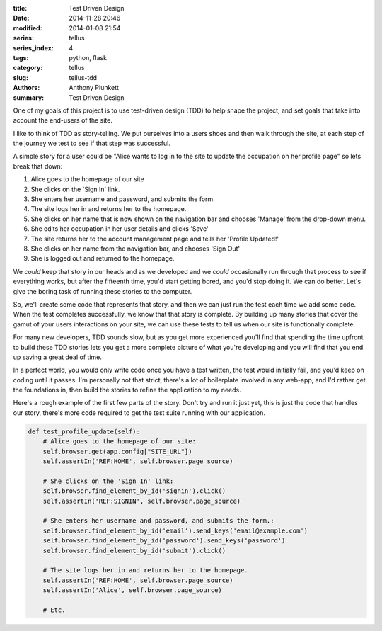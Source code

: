 :title: Test Driven Design
:date: 2014-11-28 20:46
:modified: 2014-01-08 21:54
:series: tellus
:series_index: 4
:tags: python, flask
:category: tellus
:slug: tellus-tdd
:authors: Anthony Plunkett
:summary: Test Driven Design

One of my goals of this project is to use test-driven design (TDD) to help
shape the project, and set goals that take into account the end-users of
the site.

I like to think of TDD as story-telling.  We put ourselves into a users
shoes and then walk through the site, at each step of the journey we
test to see if that step was successful.

A simple story for a user could be "Alice wants to log in
to the site to update the occupation on her profile
page" so lets break that down:

#. Alice goes to the homepage of our site
#. She clicks on the 'Sign In' link.
#. She enters her username and password, and submits the form.
#. The site logs her in and returns her to the homepage.
#. She clicks on her name that is now shown on the navigation bar and chooses 'Manage' from the drop-down menu.
#. She edits her occupation in her user details and clicks 'Save'
#. The site returns her to the account management page and tells her 'Profile Updated!'
#. She clicks on her name from the navigation bar, and chooses 'Sign Out'
#. She is logged out and returned to the homepage.

We *could* keep that story in our heads and as we developed and
we *could* occasionally run through that process to see if everything works,
but after the fifteenth time, you'd start getting bored, and you'd stop
doing it.  We can do better.  Let's give the boring task of running these
stories to the computer.

So, we'll create some code that represents that story,
and then we can just run the test each
time we add some code.
When the test completes successfully, we know that that story
is complete.
By building up many stories that cover the gamut of your
users interactions on your site, we can use these tests to tell
us when our site is functionally complete.

For many new developers, TDD sounds slow, but as you get more experienced
you'll find that spending the time upfront to build these TDD stories
lets you get a more complete picture of what you're developing and
you will find that you end up saving a great deal of time.

In a perfect world, you would only write code once you have a test written,
the test would initially fail, and you'd keep on coding until it passes.
I'm personally not that strict, there's a lot of boilerplate involved in
any web-app, and I'd rather get the foundations in, then build the stories
to refine the application to my needs.

Here's a rough example of the first few parts of the story.  Don't try
and run it just yet, this is just the code that handles our story, there's
more code required to get the test suite running with our application.

.. code-block:: python

        def test_profile_update(self):
            # Alice goes to the homepage of our site:
            self.browser.get(app.config["SITE_URL"])
            self.assertIn('REF:HOME', self.browser.page_source)

            # She clicks on the 'Sign In' link:
            self.browser.find_element_by_id('signin').click()
            self.assertIn('REF:SIGNIN', self.browser.page_source)

            # She enters her username and password, and submits the form.:
            self.browser.find_element_by_id('email').send_keys('email@example.com')
            self.browser.find_element_by_id('password').send_keys('password')
            self.browser.find_element_by_id('submit').click()

            # The site logs her in and returns her to the homepage.
            self.assertIn('REF:HOME', self.browser.page_source)
            self.assertIn('Alice', self.browser.page_source)

            # Etc.

